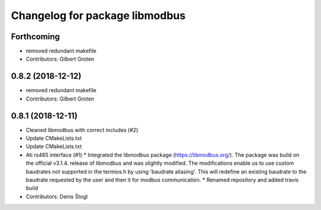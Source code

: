 ^^^^^^^^^^^^^^^^^^^^^^^^^^^^^^^
Changelog for package libmodbus
^^^^^^^^^^^^^^^^^^^^^^^^^^^^^^^

Forthcoming
-----------
* removed redundant makefile
* Contributors: Gilbert Groten

0.8.2 (2018-12-12)
------------------
* removed redundant makefile
* Contributors: Gilbert Groten

0.8.1 (2018-12-11)
------------------
* Cleaned libmodbus with correct includes (#2)
* Update CMakeLists.txt
* Update CMakeLists.txt
* Ati rs485 interface (#1)
  * Integrated the libmodbus package (https://libmodbus.org/).
  The package was build on the official v3.1.4. release of libmodbus and was slightly modified.
  The modifications enable us to use custom baudrates not supported in the termios.h by using 'baudrate aliasing'.
  This will redefine an existing baudrate to the baudrate requested by the user and then it for modbus communication.
  * Renamed repository and added travis build
* Contributors: Denis Štogl

